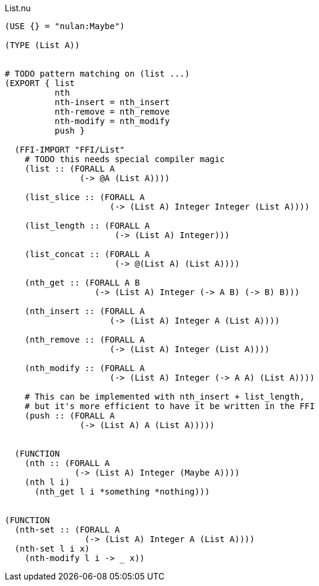 .List.nu
[source]
----
(USE {} = "nulan:Maybe")

(TYPE (List A))


# TODO pattern matching on (list ...)
(EXPORT { list
          nth
          nth-insert = nth_insert
          nth-remove = nth_remove
          nth-modify = nth_modify
          push }

  (FFI-IMPORT "FFI/List"
    # TODO this needs special compiler magic
    (list :: (FORALL A
               (-> @A (List A))))

    (list_slice :: (FORALL A
                     (-> (List A) Integer Integer (List A))))

    (list_length :: (FORALL A
                      (-> (List A) Integer)))

    (list_concat :: (FORALL A
                      (-> @(List A) (List A))))

    (nth_get :: (FORALL A B
                  (-> (List A) Integer (-> A B) (-> B) B)))

    (nth_insert :: (FORALL A
                     (-> (List A) Integer A (List A))))

    (nth_remove :: (FORALL A
                     (-> (List A) Integer (List A))))

    (nth_modify :: (FORALL A
                     (-> (List A) Integer (-> A A) (List A))))

    # This can be implemented with nth_insert + list_length,
    # but it's more efficient to have it be written in the FFI
    (push :: (FORALL A
               (-> (List A) A (List A)))))


  (FUNCTION
    (nth :: (FORALL A
              (-> (List A) Integer (Maybe A))))
    (nth l i)
      (nth_get l i *something *nothing)))


(FUNCTION
  (nth-set :: (FORALL A
                (-> (List A) Integer A (List A))))
  (nth-set l i x)
    (nth-modify l i -> _ x))
----
